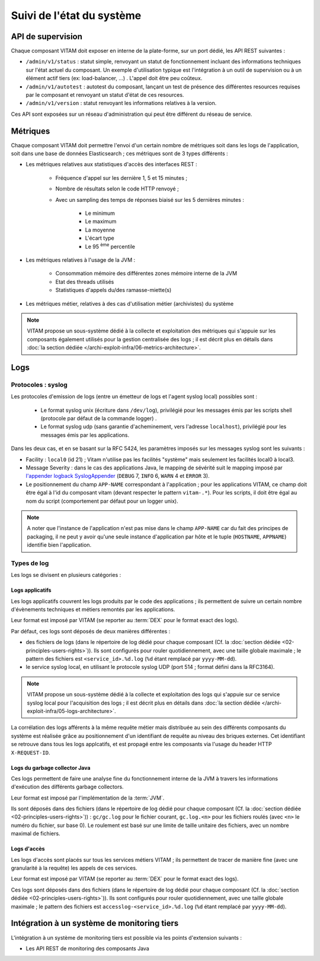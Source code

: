 Suivi de l'état du système
##########################


API de supervision
==================

Chaque composant VITAM doit exposer en interne de la plate-forme, sur un port dédié, les API REST suivantes :

* ``/admin/v1/status`` : statut simple, renvoyant un statut de fonctionnement incluant des informations techniques sur l'état actuel du composant. Un exemple d'utilisation typique est l'intégration à un outil de supervision ou à un élément actif tiers (ex: load-balancer, ...) . L'appel doit être peu coûteux.
* ``/admin/v1/autotest`` : autotest du composant, lançant un test de présence des différentes resources requises par le composant et renvoyant un statut d'état de ces resources.
* ``/admin/v1/version`` : statut renvoyant les informations relatives à la version.

.. seealso:: D'autres interfaces de status dédiées aux applications métier sont disponibles sur les composants externes (zone accès) ; elles sont décrites dans la documentation d'API de VITAM.

Ces API sont exposées sur un réseau d'administration qui peut être différent du réseau de service.

.. seealso:: D'autres API d'administration sont disponibles selon les composants ; se reporter au paragraphe idoine dans :doc:`la liste des services </archi-exploit-infra/15-services>`

Métriques
=========

Chaque composant VITAM doit permettre l'envoi d'un certain nombre de métriques soit dans les logs de l'application, soit dans une base de données Elasticsearch ; ces métriques sont de 3 types différents :

* Les métriques relatives aux statistiques d'accès des interfaces REST :

    - Fréquence d'appel sur les dernière 1, 5 et 15 minutes ;
    - Nombre de résultats selon le code HTTP renvoyé ;
    - Avec un sampling des temps de réponses biaisé sur les 5 dernières minutes :

        + Le minimum
        + Le maximum
        + La moyenne
        + L'écart type
        + Le 95 :sup:`ème` percentile

* Les métriques relatives à l'usage de la JVM :

    - Consommation mémoire des différentes zones mémoire interne de la JVM
    - Etat des threads utilisés
    - Statistiques d'appels du/des ramasse-miette(s)

* Les métriques métier, relatives à des cas d'utilisation métier (archivistes) du système

.. note:: VITAM propose un sous-système dédié à la collecte et exploitation des métriques qui s'appuie sur les composants également utilisés pour la gestion centralisée des logs ; il est décrit plus en détails dans :doc:`la section dédiée </archi-exploit-infra/06-metrics-architecture>`.


Logs
====

Protocoles : syslog
-------------------

Les protocoles d'emission de logs (entre un émetteur de logs et l'agent syslog local) possibles sont :

  + Le format syslog unix (écriture dans ``/dev/log``), privilégié pour les messages émis par les scripts shell (protocole par défaut de la commande logger) .
  + Le format syslog udp (sans garantie d'acheminement, vers l'adresse ``localhost``), privilégié pour les messages émis par les applications.

Dans les deux cas, et en se basant sur la RFC 5424, les paramètres imposés sur les messages syslog sont les suivants :

* Facility : ``local0`` (id 21) ; Vitam n'utilise pas les facilités "système" mais seulement les facilités local0 à local3.
* Message Severity : dans le cas des applications Java, le mapping de sévérité suit le mapping imposé par `l'appender logback SyslogAppender  <http://logback.qos.ch/manual/appenders.html#SyslogAppender>`_ (``DEBUG`` 7, ``INFO`` 6, ``WARN`` 4 et ``ERROR`` 3).
* Le positionnement du champ ``APP-NAME`` correspondant à l'application ; pour les applications VITAM, ce champ doit être égal à l'id du composant vitam (devant respecter le pattern ``vitam-.*``). Pour les scripts, il doit être égal au nom du script (comportement par défaut pour un logger unix).

.. note:: A noter que l'instance de l'application n'est pas mise dans le champ ``APP-NAME`` car du fait des principes de packaging, il ne peut y avoir qu'une seule instance d'application par hôte et le tuple (``HOSTNAME``, ``APPNAME``) identifie bien l'application.


Types de log
------------

Les logs se divisent en plusieurs catégories :

Logs applicatifs
^^^^^^^^^^^^^^^^

Les logs applicatifs couvrent les logs produits par le code des applications ; ils permettent de suivre un certain nombre d'évènements techniques et métiers remontés par les applications.

Leur format est imposé par VITAM (se reporter au :term:`DEX` pour le format exact des logs).

Par défaut, ces logs sont déposés de deux manières différentes :

* des fichiers de logs (dans le répertoire de log dédié pour chaque composant (Cf. la :doc:`section dédiée <02-principles-users-rights>`)). Ils sont configurés pour rouler quotidiennement, avec une taille globale maximale ; le pattern des fichiers est ``<service_id>.%d.log`` (``%d`` étant remplacé par ``yyyy-MM-dd``).

* le service syslog local, en utilisant le protocole syslog UDP (port 514 ; format défini dans la RFC3164).

.. note:: VITAM propose un sous-système dédié à la collecte et exploitation des logs qui s'appuie sur ce service syslog local pour l'acquisition des logs ; il est décrit plus en détails dans :doc:`la section dédiée </archi-exploit-infra/05-logs-architecture>`.

La corrélation des logs afférents à la même requête métier mais distribuée au sein des différents composants du système est réalisée grâce au positionnement d'un identifiant de requête au niveau des briques externes. Cet identifiant se retrouve dans tous les logs applcatifs, et est propagé entre les composants via l'usage du header HTTP ``X-REQUEST-ID``.


Logs du garbage collector Java
^^^^^^^^^^^^^^^^^^^^^^^^^^^^^^

Ces logs permettent de faire une analyse fine du fonctionnement interne de la JVM à travers les informations d'exécution des différents garbage collectors.

Leur format est imposé par l'implémentation de la :term:`JVM`.

Ils sont déposés dans des fichiers (dans le répertoire de log dédié pour chaque composant (Cf. la :doc:`section dédiée <02-principles-users-rights>`)) : ``gc/gc.log`` pour le fichier courant, ``gc.log.<n>`` pour les fichiers roulés (avec ``<n>`` le numéro du fichier, sur base 0). Le roulement est basé sur une limite de taille unitaire des fichiers, avec un nombre maximal de fichiers.


Logs d'accès
^^^^^^^^^^^^

Les logs d'accès sont placés sur tous les services métiers VITAM ; ils permettent de tracer de manière fine (avec une granularité à la requête) les appels de ces services.

Leur format est imposé par VITAM (se reporter au :term:`DEX` pour le format exact des logs).

Ces logs sont déposés dans des fichiers (dans le répertoire de log dédié pour chaque composant (Cf. la :doc:`section dédiée <02-principles-users-rights>`)). Ils sont configurés pour rouler quotidiennement, avec une taille globale maximale ; le pattern des fichiers est ``accesslog-<service_id>.%d.log`` (``%d`` étant remplacé par ``yyyy-MM-dd``).









..
    Suivi de l'état de sécurité
    ===========================
..
    Sujet à adresser


..
    Suivi de l'état de déploiement
    ==============================
..
    Sujet à adresser ; à définir en liaison avec la section sur :doc:`le déploiement <30-principles-deployment>`


.. A intégrer à l'ihm d'administration technique ?


Intégration à un système de monitoring tiers
============================================

L'intégration à un système de monitoring tiers est possible via les points d'extension suivants :

* Les API REST de monitoring des composants Java

.. KWA TODO : où mettre l'accrochage à un SIEM tiers ?

